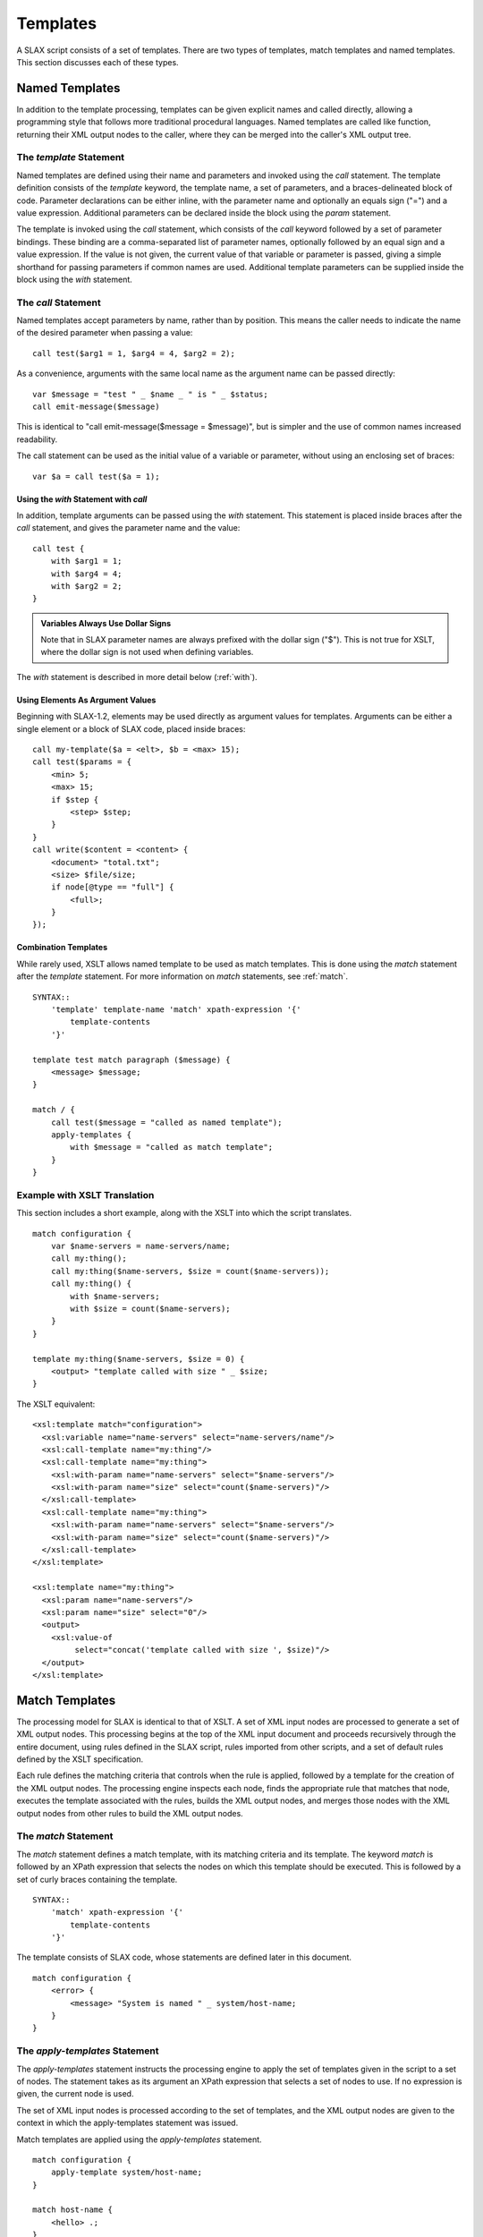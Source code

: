 .. templates:

=========
Templates
=========

A SLAX script consists of a set of templates.  There are two types of
templates, match templates and named templates.  This section
discusses each of these types.

Named Templates
---------------

In addition to the template processing, templates can be given
explicit names and called directly, allowing a programming style that
follows more traditional procedural languages.  Named templates are
called like function, returning their XML output nodes to the caller,
where they can be merged into the caller's XML output tree.

.. index:: templates; named
.. index:: statements; template
.. _template:

The `template` Statement
++++++++++++++++++++++++

Named templates are defined using their name and parameters and
invoked using the `call` statement.  The template definition consists
of the `template` keyword, the template name, a set of parameters, and
a braces-delineated block of code.  Parameter declarations can be
either inline, with the parameter name and optionally an equals sign
("=") and a value expression.  Additional parameters can be declared
inside the block using the `param` statement.

The template is invoked using the `call` statement, which consists of
the `call` keyword followed by a set of parameter bindings.  These
binding are a comma-separated list of parameter names, optionally
followed by an equal sign and a value expression.  If the value is not
given, the current value of that variable or parameter is passed,
giving a simple shorthand for passing parameters if common names are
used.  Additional template parameters can be supplied inside the block
using the `with` statement.

.. index:: templates; calling
.. index:: statements; call
.. _call:

The `call` Statement
++++++++++++++++++++

Named templates accept parameters by name, rather than by position.
This means the caller needs to indicate the name of the desired
parameter when passing a value::

    call test($arg1 = 1, $arg4 = 4, $arg2 = 2);

As a convenience, arguments with the same local name as the argument
name can be passed directly::

    var $message = "test " _ $name _ " is " _ $status;
    call emit-message($message)

This is identical to "call emit-message($message = $message)", but is
simpler and the use of common names increased readability.

The call statement can be used as the initial value of a variable or
parameter, without using an enclosing set of braces::

    var $a = call test($a = 1);

.. index:: statements; with
.. _with-call:

Using the `with` Statement with `call`
~~~~~~~~~~~~~~~~~~~~~~~~~~~~~~~~~~~~~~

In addition, template arguments can be passed using the `with`
statement.  This statement is placed inside braces after the `call`
statement, and gives the parameter name and the value::

    call test {
        with $arg1 = 1;
        with $arg4 = 4;
        with $arg2 = 2;
    }

.. admonition:: Variables Always Use Dollar Signs

    Note that in SLAX parameter names are always prefixed with the
    dollar sign ("$").  This is not true for XSLT, where the dollar
    sign is not used when defining variables.

The `with` statement is described in more detail below (:ref:`with`).

Using Elements As Argument Values
~~~~~~~~~~~~~~~~~~~~~~~~~~~~~~~~~

Beginning with SLAX-1.2, elements may be used directly as argument
values for templates.  Arguments can be either a single element or
a block of SLAX code, placed inside braces::

    call my-template($a = <elt>, $b = <max> 15);
    call test($params = {
        <min> 5;
        <max> 15;
        if $step {
            <step> $step;
        }
    }
    call write($content = <content> {
        <document> "total.txt";
        <size> $file/size;
        if node[@type == "full"] {
            <full>;
        }
    });

Combination Templates
~~~~~~~~~~~~~~~~~~~~~

While rarely used, XSLT allows named template to be used as match
templates. This is done using the `match` statement after the
`template` statement.  For more information on `match` statements, see
:ref:`match`.

::

    SYNTAX::
        'template' template-name 'match' xpath-expression '{'
            template-contents
        '}'

    template test match paragraph ($message) {
        <message> $message;
    }

    match / {
        call test($message = "called as named template");
        apply-templates {
            with $message = "called as match template";
        }
    } 

Example with XSLT Translation
+++++++++++++++++++++++++++++

This section includes a short example, along with the XSLT into which
the script translates. 

::

    match configuration {
        var $name-servers = name-servers/name;
        call my:thing();
        call my:thing($name-servers, $size = count($name-servers));
        call my:thing() {
            with $name-servers;
            with $size = count($name-servers);
        }
    }

    template my:thing($name-servers, $size = 0) {
        <output> "template called with size " _ $size;
    }

The XSLT equivalent::

    <xsl:template match="configuration">
      <xsl:variable name="name-servers" select="name-servers/name"/>
      <xsl:call-template name="my:thing"/>
      <xsl:call-template name="my:thing">
        <xsl:with-param name="name-servers" select="$name-servers"/>
        <xsl:with-param name="size" select="count($name-servers)"/>
      </xsl:call-template>
      <xsl:call-template name="my:thing">
        <xsl:with-param name="name-servers" select="$name-servers"/>
        <xsl:with-param name="size" select="count($name-servers)"/>
      </xsl:call-template>
    </xsl:template>

    <xsl:template name="my:thing">
      <xsl:param name="name-servers"/>
      <xsl:param name="size" select="0"/>
      <output>
        <xsl:value-of
             select="concat('template called with size ', $size)"/>
      </output>
    </xsl:template>


.. _match-templates:

Match Templates
---------------

The processing model for SLAX is identical to that of XSLT.  A set of
XML input nodes are processed to generate a set of XML output nodes.
This processing begins at the top of the XML input document and
proceeds recursively through the entire document, using rules defined
in the SLAX script, rules imported from other scripts, and a set of
default rules defined by the XSLT specification.

Each rule defines the matching criteria that controls when the rule is
applied, followed by a template for the creation of the XML output
nodes.  The processing engine inspects each node, finds the
appropriate rule that matches that node, executes the template
associated with the rules, builds the XML output nodes, and merges
those nodes with the XML output nodes from other rules to build the
XML output nodes.

.. index:: templates; match
.. index:: statements; match
.. _match:

The `match` Statement
+++++++++++++++++++++

The `match` statement defines a match template, with its matching
criteria and its template.  The keyword `match` is followed by an
XPath expression that selects the nodes on which this template should
be executed.  This is followed by a set of curly braces containing the
template.

::

    SYNTAX::
        'match' xpath-expression '{'
            template-contents
        '}'

The template consists of SLAX code, whose statements are defined later
in this document.

::

    match configuration {
        <error> {
            <message> "System is named " _ system/host-name;
        }
    }

.. index:: templates; applying
.. index:: statements; apply-templates
.. _apply-templates:

The `apply-templates` Statement
+++++++++++++++++++++++++++++++

The `apply-templates` statement instructs the processing engine to
apply the set of templates given in the script to a set of nodes.  The
statement takes as its argument an XPath expression that selects a set
of nodes to use.  If no expression is given, the current node is used.

The set of XML input nodes is processed according to the set of
templates, and the XML output nodes are given to the context in which
the apply-templates statement was issued.

Match templates are applied using the `apply-templates` statement.

::

    match configuration {
        apply-template system/host-name;
    }

    match host-name {
        <hello> .;
    }

.. admonition:: XSLT equivalent

    The following is the XSLT equivalent of the above example::

        <xsl:template match="configuration">
          <xsl:apply-templates select="system/host-name"/>
        </xsl:template>

        <xsl:template match="host-name">
          <hello>
            <xsl:value-of select="."/>
          </hello>
        </xsl:template>

The `apply-templates` statement can also contain two substatements.
The :ref:`mode` statement will limit applied templates to those which contain a matching
`mode` statement::

    main <top> {
        apply-templates;
        apply-templates {
            mode "index";
        }
    }

    match catalog {
        mode "index";
        /* do index-y stuff */
    }

The :ref:`with` statement allows parameters to be passed to match templates::

    apply-templates target {
        with $replace = "some value";
    }

Match templates need a `param` statement to accept parameters.

.. index:: statements; apply-imports
.. _apply-imports:

The `apply-imports` Statement
+++++++++++++++++++++++++++++

The `apply-imports` statement mimics the <xsl:apply-imports> element,
allowing the script to invoke any imported templates.

::

    apply-imports;

.. admonition:: XSLT equivalent

    The following is the XSLT equivalent of the above example::

        <xsl:apply-imports/>

.. index:: templates; mode
.. index:: statements; mode
.. _mode:

The `mode` Statement
++++++++++++++++++++

The `mode` statement allows the apply-template to choice a distinct
set of rules to use during processing.  The argument to the `mode`
statement is a text string that identifies the mode for both the
template and the template processing.  Templates processing will only
select templates that match the current mode value.  If no mode
statement is given with an `apply-templates` invocation, then the
current mode remains in effect.

This statement can appear inside a `match` statement, limited that
template to the given mode, and inside an `apply-templates` statement,
directing that only that templates matching that mode should be used.
The mode is not `sticky`, so additional `apply-templates` statements
should specify the proper mode.

In this example, template processing is invoked twice, first for mode
"one" and then for mode "two".

::

    match * {
        mode "one";
        <one> .;
    }

    match * {
        mode "two";
        <two> string-length(.);
    }

    match / {
        apply-templates version {
            mode "one";
        }
        apply-templates version {
            mode "two";
        }
    }

.. admonition:: XSLT Equivalent

    https://www.w3.org/TR/1999/REC-xslt-19991116#modes

    The the `mode` statement mimics the "mode" attribute of the
    <xsl:template> element.   The following is the XSLT equivalent of
    the above example::

        <xsl:template match="*" mode="one">
          <one>
            <xsl:value-of select="."/>
          </one>
        </xsl:template>

        <xsl:template match="*" mode="two">
          <two>
            <xsl:value-of select="string-length(.)"/>
          </two>
        </xsl:template>

        <xsl:template match="/">
          <xsl:apply-template select="version" mode="one"/>
          <xsl:apply-template select="version" mode="two"/>
        </xsl:template>

.. index:: statements; priority
.. _priority:

The `priority` Statement
++++++++++++++++++++++++

The `priority` statement sets the priority of the template, which is
used as part of the conflict resolution when more that one template
matches a source node.  The highest priority rule is chosen.  The
argument to the `priority` statement is a real number (positive or
negative).  The `priority` statement appears inside a `match`
statement.

In this example, the template is given a high priority::

    match * {
        priority 10;
        <output> .;
    }

.. admonition:: XSLT Equivalent

    https://www.w3.org/TR/1999/REC-xslt-19991116#conflict

    The `priority` statement mimics the `priority` attribute of the
    <xsl:template> element.  The following is the XSLT equivalent of
    the above example::

        <xsl:template match="*" priority="10">
          <output>
            <xsl:value-of select="."/>
          </output>
        </xsl:template>

.. index:: statements; param
.. _param:

The `param` Statement
+++++++++++++++++++++

Template can accept parameters from their callers, and scripts can
accept parameters from the calling environment (typically the command
line).  The `param` statement declares a parameter, along with an
optional default value.

::

    SYNTAX::
        'param' parameter-name ';'
        'param' parameter-name '=' optional-value ';'
        'param' parameter-name '=' '{' value-block '}'

    EXAMPLE::
        param $address = "10.1.2.3";
        param $count = 25;

        templace count {
            /*
             * This defines a local parameter $count and sets
             * its value to that of the global parameter $count.
             */
            param $count = $count;
        }

Like variables, parameters are immutable.  Once created, their value
cannot be changed.  See :ref:`main-var` for a discussion on dealing with
immutable values.

Template parameters can also be defined in a C style following the
template name::

    template area ($width = 10, $length = 10, $scale = 1) {
        <area> $width * $length * $scale;
    }

.. index:: statements; with
.. _with:

The `with` Statement
++++++++++++++++++++

The `with` statement supplies a value for a given parameter.

::

    call area {
        with $length = 2;
        with $width = 100;
        with $max;
    }

Parameter values may also be passed using a C/perl style, but since
arguments in SLAX (and XSLT) are passed by name, the parameter names
are also given::

    call area($width = 100, $length = 2, $max);

If a parameter is not supplied with a value, the current value of that
parameter variable (in the current context) is used, meaning that::

    with $max;

is equivalent to::

    with $max = $max;

Parameters may be passed to match templates using the `with`
statement.  The `with` statement consists of the keyword `with` and
the name of the parameter, optionally followed by an equals sign ("=")
and a value expression.  If no value is given, the current value of
that variable or parameter (in the current scope) is passed, giving a
simple shorthand for passing parameters if common names are used.

::

    match configuration {
        var $domain = domain-name;
        apply-template system/host-name {
            with $message = "Invalid host-name";
            with $domain;
        }
    }

    match host-name {
        param $message = "Error";
        param $domain;
        <hello> $message _ ":: " _ . _ " (" _ $domain _ ")";
    }

.. admonition:: XSLT equivalent

    The following is the XSLT equivalent of the above example::

        <xsl:template match="configuration">
          <xsl:apply-templates select="system/host-name">
            <xsl:with-param name="message" select="'Invalid host-name'"/>
            <xsl:with-param name="domain" select="$domain"/>
          </xsl:apply-templates>
        </xsl:template>

        <xsl:template match="host-name">
          <xsl:param name="message" select="'Error'"/>
          <xsl:param name="domain"/>
          <hello>
            <xsl:value-of select="concat($message, ':: ', ., 
                                        ' (', $domain, ')')"/>
          </hello>
        </xsl:template>

.. index:: statements; main
.. _main-template:

The `main` Template
-------------------

The XSLT programming model used with SLAX calls for a traversal of the
input data hierarchy.  Since the first step is typically the match of
the top of the hierarchy and the creation of the top-level tag of the
output hierarchy.  The `main` statement allows both of these
objectives.  Two forms of the statement are supported, with and
without the output tag.  Without an output element, the `main`
template is equivalent to "match /".  The token `main` is followed by
a block of statements within a set of braces::

    main {
        <top> {
            <answer> 42;
        }
    }

The `main` template can also be used with a top-level output element
following the `main` token.  The element can include attributes.

::

    main <top> {
        <answer> 42;
    }

Both of the preceding examples are equivalent to the following XSLT::

    <xsl:template match="/">
        <top>
            <answer>42</answer>
        </top>
    </xsl:template>
